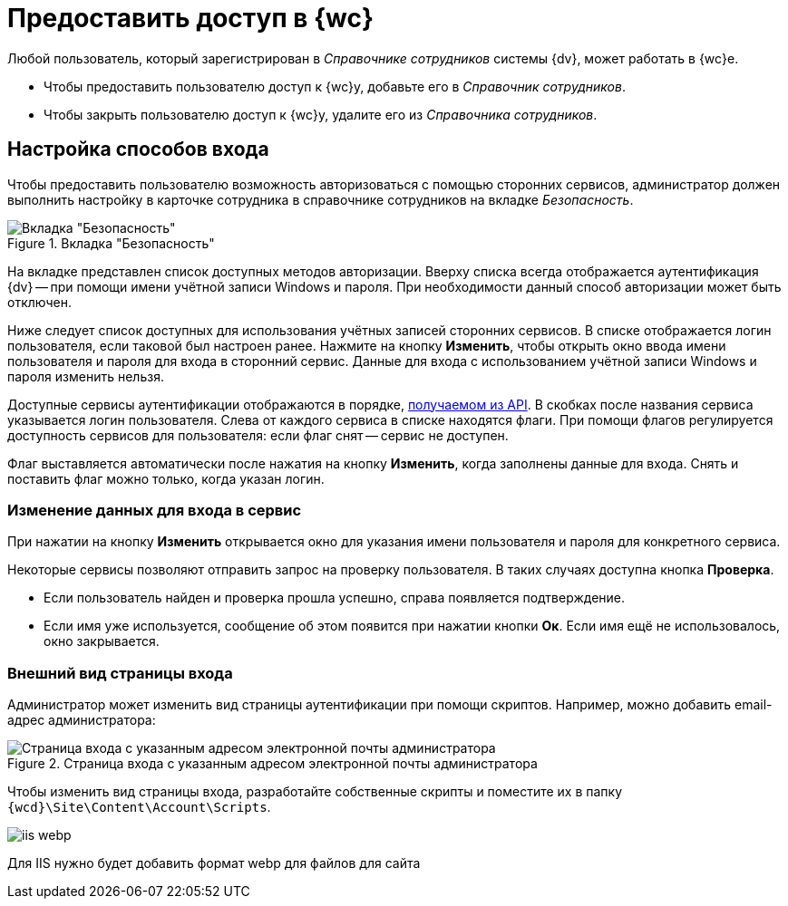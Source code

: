 = Предоставить доступ в {wc}

Любой пользователь, который зарегистрирован в _Справочнике сотрудников_ системы {dv}, может работать в {wc}е.

* Чтобы предоставить пользователю доступ к {wc}у, добавьте его в _Справочник сотрудников_.
* Чтобы закрыть пользователю доступ к {wc}у, удалите его из _Справочника сотрудников_.

[#configure]
== Настройка способов входа

Чтобы предоставить пользователю возможность авторизоваться с помощью сторонних сервисов, администратор должен выполнить настройку в карточке сотрудника в справочнике сотрудников на вкладке _Безопасность_.

.Вкладка "Безопасность"
image::authentication-methods.png[Вкладка "Безопасность"]

На вкладке представлен список доступных методов авторизации. Вверху списка всегда отображается аутентификация {dv} -- при помощи имени учётной записи Windows и пароля. При необходимости данный способ авторизации может быть отключен.

Ниже следует список доступных для использования учётных записей сторонних сервисов. В списке отображается логин пользователя, если таковой был настроен ранее. Нажмите на кнопку *Изменить*, чтобы открыть окно ввода имени пользователя и пароля для входа в сторонний сервис. Данные для входа с использованием учётной записи Windows и пароля изменить нельзя.

Доступные сервисы аутентификации отображаются в порядке, xref:programmer:client/authorization.adoc[получаемом из API]. В скобках после названия сервиса указывается логин пользователя.
Слева от каждого сервиса в списке находятся флаги. При помощи флагов регулируется доступность сервисов для пользователя: если флаг снят -- сервис не доступен.

Флаг выставляется автоматически после нажатия на кнопку *Изменить*, когда заполнены данные для входа. Снять и поставить флаг можно только, когда указан логин.

[#edit-service]
=== Изменение данных для входа в сервис

При нажатии на кнопку *Изменить* открывается окно для указания имени пользователя и пароля для конкретного сервиса.

Некоторые сервисы позволяют отправить запрос на проверку пользователя. В таких случаях доступна кнопка *Проверка*.

* Если пользователь найден и проверка прошла успешно, справа появляется подтверждение.
+
* Если имя уже используется, сообщение об этом появится при нажатии кнопки *Ок*.  Если имя ещё не использовалось, окно закрывается.

[#customize]
=== Внешний вид страницы входа

Администратор может изменить вид страницы аутентификации при помощи скриптов. Например, можно добавить email-адрес администратора:

.Страница входа с указанным адресом электронной почты администратора
image::authentication-email.png[Страница входа с указанным адресом электронной почты администратора]

Чтобы изменить вид страницы входа, разработайте собственные скрипты и поместите их в папку `{wcd}\Site\Content\Account\Scripts`.

image::iis-webp.png[]

Для IIS нужно будет добавить формат webp для файлов для сайта